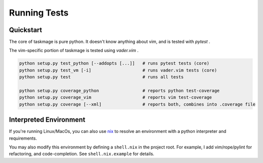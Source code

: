 Running Tests
=============

Quickstart
----------

The core of taskmage is pure python. It doesn't know anything about vim, 
and is tested with `pytest` .

The vim-specific portion of taskmage is tested using `vader.vim` .


.. code-block:: bash

    python setup.py test_python [--addopts [...]]   # runs pytest tests (core)
    python setup.py test_vm [-i]                    # runs vader.vim tests (core)
    python setup.py test                            # runs all tests

    python setup.py coverage_python                 # reports python test-coverage
    python setup.py coverage_vim                    # reports vim test-coverage
    python setup.py coverage [--xml]                # reports both, combines into .coverage file



Interpreted Environment
-----------------------

If you're running Linux/MacOs, you can also use `nix`_ to resolve an 
environment with a python interpreter and requirements. 

You may also modify this environment by defining a ``shell.nix`` in the project root.
For example, I add vim/rope/pylint for refactoring, and code-completion.
See ``shell.nix.example`` for details.

.. _nix: https://nixos.org/

